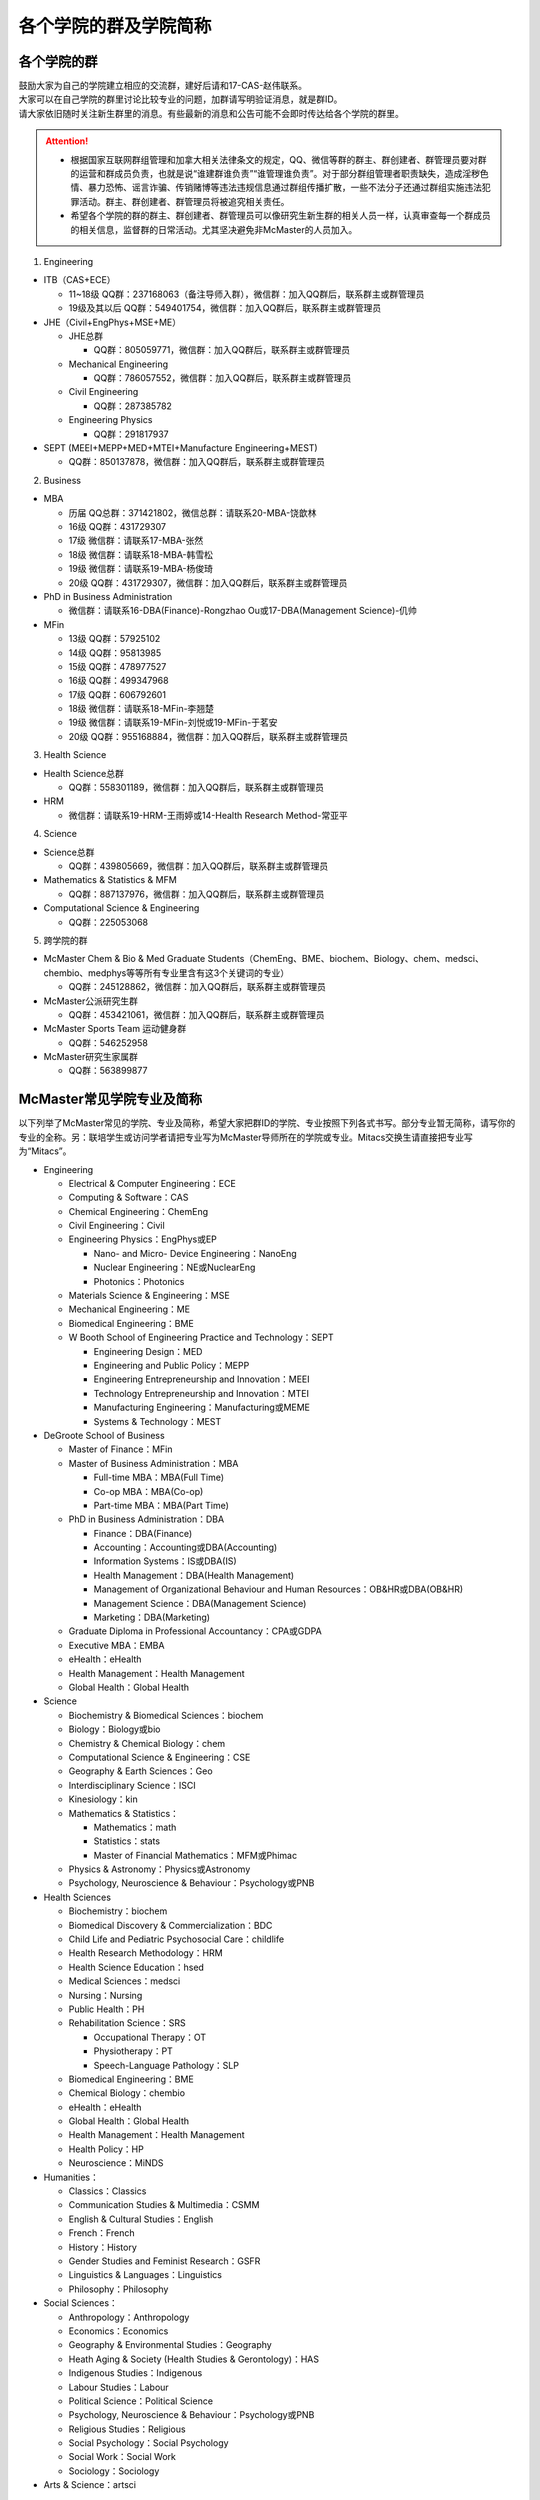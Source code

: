 ﻿各个学院的群及学院简称
===================================================
各个学院的群
---------------------------------------------------
| 鼓励大家为自己的学院建立相应的交流群，建好后请和17-CAS-赵伟联系。
| 大家可以在自己学院的群里讨论比较专业的问题，加群请写明验证消息，就是群ID。
| 请大家依旧随时关注新生群里的消息。有些最新的消息和公告可能不会即时传达给各个学院的群里。

.. attention::
  - 根据国家互联网群组管理和加拿大相关法律条文的规定，QQ、微信等群的群主、群创建者、群管理员要对群的运营和群成员负责，也就是说“谁建群谁负责”“谁管理谁负责”。对于部分群组管理者职责缺失，造成淫秽色情、暴力恐怖、谣言诈骗、传销赌博等违法违规信息通过群组传播扩散，一些不法分子还通过群组实施违法犯罪活动。群主、群创建者、群管理员将被追究相关责任。
  - 希望各个学院的群的群主、群创建者、群管理员可以像研究生新生群的相关人员一样，认真审查每一个群成员的相关信息，监督群的日常活动。尤其坚决避免非McMaster的人员加入。

1. Engineering

- ITB（CAS+ECE）

  - 11~18级 QQ群：237168063（备注导师入群），微信群：加入QQ群后，联系群主或群管理员
  - 19级及其以后 QQ群：549401754，微信群：加入QQ群后，联系群主或群管理员

- JHE（Civil+EngPhys+MSE+ME）

  - JHE总群
  
    - QQ群：805059771，微信群：加入QQ群后，联系群主或群管理员
  - Mechanical Engineering

    - QQ群：786057552，微信群：加入QQ群后，联系群主或群管理员
  - Civil Engineering

    - QQ群：287385782
  - Engineering Physics

    - QQ群：291817937

- SEPT (MEEI+MEPP+MED+MTEI+Manufacture Engineering+MEST)

  - QQ群：850137878，微信群：加入QQ群后，联系群主或群管理员

2. Business

- MBA

  - 历届 QQ总群：371421802，微信总群：请联系20-MBA-饶歆林
  - 16级 QQ群：431729307
  - 17级 微信群：请联系17-MBA-张然
  - 18级 微信群：请联系18-MBA-韩雪松
  - 19级 微信群：请联系19-MBA-杨俊琦
  - 20级 QQ群：431729307，微信群：加入QQ群后，联系群主或群管理员
- PhD in Business Administration

  - 微信群：请联系16-DBA(Finance)-Rongzhao Ou或17-DBA(Management Science)-仉帅
- MFin

  - 13级 QQ群：57925102
  - 14级 QQ群：95813985
  - 15级 QQ群：478977527
  - 16级 QQ群：499347968
  - 17级 QQ群：606792601
  - 18级 微信群：请联系18-MFin-李翘楚
  - 19级 微信群：请联系19-MFin-刘悦或19-MFin-于茗安
  - 20级 QQ群：955168884，微信群：加入QQ群后，联系群主或群管理员

3. Health Science

- Health Science总群

  - QQ群：558301189，微信群：加入QQ群后，联系群主或群管理员
- HRM

  - 微信群：请联系19-HRM-王雨婷或14-Health Research Method-常亚平

4. Science

- Science总群

  - QQ群：439805669，微信群：加入QQ群后，联系群主或群管理员
- Mathematics & Statistics & MFM

  - QQ群：887137976，微信群：加入QQ群后，联系群主或群管理员
- Computational Science & Engineering

  - QQ群：225053068

5. 跨学院的群

- McMaster Chem & Bio & Med Graduate Students（ChemEng、BME、biochem、Biology、chem、medsci、chembio、medphys等等所有专业里含有这3个关键词的专业）

  - QQ群：245128862，微信群：加入QQ群后，联系群主或群管理员
- McMaster公派研究生群

  - QQ群：453421061，微信群：加入QQ群后，联系群主或群管理员
- McMaster Sports Team 运动健身群

  - QQ群：546252958
- McMaster研究生家属群

  - QQ群：563899877

McMaster常见学院专业及简称
----------------------------------------------------
以下列举了McMaster常见的学院、专业及简称，希望大家把群ID的学院、专业按照下列各式书写。部分专业暂无简称，请写你的专业的全称。另：联培学生或访问学者请把专业写为McMaster导师所在的学院或专业。Mitacs交换生请直接把专业写为“Mitacs”。

- Engineering

  - Electrical & Computer Engineering：ECE
  - Computing & Software：CAS
  - Chemical Engineering：ChemEng
  - Civil Engineering：Civil
  - Engineering Physics：EngPhys或EP

    - Nano- and Micro- Device Engineering：NanoEng
    - Nuclear Engineering：NE或NuclearEng
    - Photonics：Photonics
  - Materials Science & Engineering：MSE
  - Mechanical Engineering：ME
  - Biomedical Engineering：BME
  - W Booth School of Engineering Practice and Technology：SEPT

    - Engineering Design：MED
    - Engineering and Public Policy：MEPP
    - Engineering Entrepreneurship and Innovation：MEEI
    - Technology Entrepreneurship and Innovation：MTEI
    - Manufacturing Engineering：Manufacturing或MEME
    - Systems & Technology：MEST
- DeGroote School of Business

  - Master of Finance：MFin
  - Master of Business Administration：MBA

    - Full-time MBA：MBA(Full Time)
    - Co-op MBA：MBA(Co-op)
    - Part-time MBA：MBA(Part Time)
  - PhD in Business Administration：DBA

    - Finance：DBA(Finance)
    - Accounting：Accounting或DBA(Accounting)
    - Information Systems：IS或DBA(IS)
    - Health Management：DBA(Health Management)
    - Management of Organizational Behaviour and Human Resources：OB&HR或DBA(OB&HR)
    - Management Science：DBA(Management Science)
    - Marketing：DBA(Marketing)
  - Graduate Diploma in Professional Accountancy：CPA或GDPA
  - Executive MBA：EMBA
  - eHealth：eHealth
  - Health Management：Health Management
  - Global Health：Global Health
- Science

  - Biochemistry & Biomedical Sciences：biochem
  - Biology：Biology或bio
  - Chemistry & Chemical Biology：chem
  - Computational Science & Engineering：CSE
  - Geography & Earth Sciences：Geo
  - Interdisciplinary Science：ISCI
  - Kinesiology：kin
  - Mathematics & Statistics：

    - Mathematics：math
    - Statistics：stats
    - Master of Financial Mathematics：MFM或Phimac
  - Physics & Astronomy：Physics或Astronomy
  - Psychology, Neuroscience & Behaviour：Psychology或PNB
- Health Sciences

  - Biochemistry：biochem
  - Biomedical Discovery & Commercialization：BDC
  - Child Life and Pediatric Psychosocial Care：childlife
  - Health Research Methodology：HRM
  - Health Science Education：hsed
  - Medical Sciences：medsci
  - Nursing：Nursing
  - Public Health：PH
  - Rehabilitation Science：SRS

    - Occupational Therapy：OT
    - Physiotherapy：PT
    - Speech-Language Pathology：SLP
  - Biomedical Engineering：BME
  - Chemical Biology：chembio
  - eHealth：eHealth
  - Global Health：Global Health
  - Health Management：Health Management
  - Health Policy：HP
  - Neuroscience：MiNDS
- Humanities：

  - Classics：Classics
  - Communication Studies & Multimedia：CSMM
  - English & Cultural Studies：English
  - French：French
  - History：History
  - Gender Studies and Feminist Research：GSFR
  - Linguistics & Languages：Linguistics
  - Philosophy：Philosophy
- Social Sciences：

  - Anthropology：Anthropology
  - Economics：Economics
  - Geography & Environmental Studies：Geography
  - Heath Aging & Society (Health Studies & Gerontology)：HAS
  - Indigenous Studies：Indigenous
  - Labour Studies：Labour
  - Political Science：Political Science
  - Psychology, Neuroscience & Behaviour：Psychology或PNB
  - Religious Studies：Religious
  - Social Psychology：Social Psychology
  - Social Work：Social Work
  - Sociology：Sociology
- Arts & Science：artsci

个别专业辨析
------------
有几个专业会让人产生误解，此处做简单的辨析。

- Chemical Engineering

  化学工程是一门依据数学、物理、生物、经济学和化学原理，利用现代计算机技术设计、操作和解决材料生产中实际问题的一门科学。化学工程师的专业工作包括但不局限于：

  - 生产诸如汽油、天然气和丙烷之类的燃料，设计生产比如燃料电池之类的新能源系统；
  - 特殊材料的设计生产，如防水衣物材料的设计、硅制芯片的生产；
  - 优化工业生产流程、提高生产效率，监控污染排放;
  - 研发新材料用于医药领域

- BioMedical Engineering

  生物医学工程专业是麦马的两大优势学科工程和医学强强联手的产物，因此具备一定的交叉学科特质。这个专业顺应了转化医学的理念，希望能更好的将基础研究应用于临床（主要包括医学检测、诊断及治疗），服务于临床，以弥补基础研究与临床应用的鸿沟。因此，工程是手段，临床医学应用是目的。生物医学工程的研究内容包括但不局限于：

  - 成像、感知及检测：包括医学成像、生物细胞成像、生物传感器、微流控芯片、生物信号检测及处理；
  - 生物材料和设备：器官工程、手术机器人、生物力学；
  - 治疗领域：药物传递（药剂学范畴）、新型抗菌和抗凝材料;
  - 辅助治疗技术

- Biochemistry and Biomedical Sciences

  生物化学和生物医药科学是医学院下属单位，该系的教授和研究生的研究内容涉及了大多数生物化学相关的学科，例如抗菌研究、药物发现、细胞生物学、结构生物学、感染与免疫、营养、代谢、干细胞和癌症等。下属的研究平台有the Centre for MicrobialChemical Biology houses the High Throughput Screening Lab, the Natural Products Chemistry Lab, the Protein Lab and the Bioanalytical Lab。其中生物光学装置据说是世界领先的科学研究装置。

  该系下面有两个研究生项目Biochemistry和Biomedical Discovery & Commercialization，前者关注基础研究，后者是Department of Biochemistry and Biomedical Sciences和商学院合作的产物。BDC强调药物发现研究，而且还会在商学院的帮助下教授学生商业知识。该专业的学生有接触药物公司、生物技术公司及相关的工业界公司的机会。个人理解这个专业偏经济管理类的性质。

- Biology

  生物系的研究方向涵盖了众多现代生物学分支，包括生物信息学和功能基因组学、细胞生物学、发育生物学、生态学、进化、分子生物学、微生物和植物学等。该系的科研设施包括the Farncombe Metagenomics Facility, Centre for Microbial Chemical Biology, Biointerfaces Institute, Canadian Centre for Electron Microscopy, FHSElectron Microscopy Facility, and the John Mayberry Histology Facility。系里很多教授的H-index比较高，足以说明实力。

- Chemical Biology

  化学生物学是以化学分子为探针，探究生物学基本原理的一门新兴学科。这个项目由Sciences, Engineering 和 Health Sciences的7个系里的35教授领。官网显示的我们学校的研究方向主要集中在活体成像和感染类疾病的相关研究，但是化学生物学的研究范围远不止于此。化学生物学可以涉及的学科包括药物化学、有机化学、无计化学、分子生物学、细胞生物学、结构生物学、计算生物学等等，是一个很热门的研究领域。化学生物学的目的是在分子层面理解生物学问题，并且希望能在分子层面实现对生物学功能的精确调控，因此高亲和力、高选择性的小分子探针的相关研究成为化学生物学的重要着力点。

- Chemistry and Chemical Biology

  这是化学系的升级版。该系的教授研究领域涵括材料化学、理论化学、生物化学、分析化学、有机化学、固态化学、表面化学、光化学、结构生物学、天然产物化学、无机化学等，主要都是基础研究，也有应用型的研究（材料化学、放射药物化学）。

.. admonition:: 本页作者
   
   - 17-CAS-赵伟
   - 16-Chem-孟凡旺
